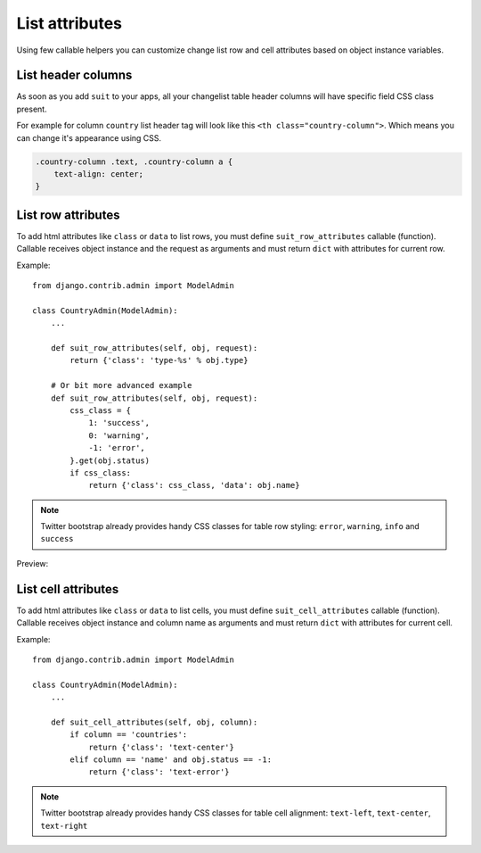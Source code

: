List attributes
===============

Using few callable helpers you can customize change list row and cell attributes based on object instance variables.


List header columns
-------------------

As soon as you add ``suit`` to your apps, all your changelist table header columns will have specific field CSS class present.

For example for column ``country`` list header tag will look like this ``<th class="country-column">``. Which means you can change it's appearance using CSS.

.. code-block:: css

  .country-column .text, .country-column a {
      text-align: center;
  }


List row attributes
-------------------

To add html attributes like ``class`` or ``data`` to list rows, you must define ``suit_row_attributes`` callable (function). Callable receives object instance and the request as arguments and must return ``dict`` with attributes for current row.

Example::

  from django.contrib.admin import ModelAdmin

  class CountryAdmin(ModelAdmin):
      ...

      def suit_row_attributes(self, obj, request):
          return {'class': 'type-%s' % obj.type}

      # Or bit more advanced example
      def suit_row_attributes(self, obj, request):
          css_class = {
              1: 'success',
              0: 'warning',
              -1: 'error',
          }.get(obj.status)
          if css_class:
              return {'class': css_class, 'data': obj.name}


.. note:: Twitter bootstrap already provides handy CSS classes for table row styling: ``error``, ``warning``, ``info`` and ``success``

Preview:

  .. image:: _static/img/list_attributes.png
     :target: http://djangosuit.com/admin/examples/continent/


List cell attributes
--------------------

To add html attributes like ``class`` or ``data`` to list cells, you must define ``suit_cell_attributes`` callable (function). Callable receives object instance and column name as arguments and must return ``dict`` with attributes for current cell.

Example::

  from django.contrib.admin import ModelAdmin

  class CountryAdmin(ModelAdmin):
      ...

      def suit_cell_attributes(self, obj, column):
          if column == 'countries':
              return {'class': 'text-center'}
          elif column == 'name' and obj.status == -1:
              return {'class': 'text-error'}


.. note:: Twitter bootstrap already provides handy CSS classes for table cell alignment: ``text-left``, ``text-center``, ``text-right``
